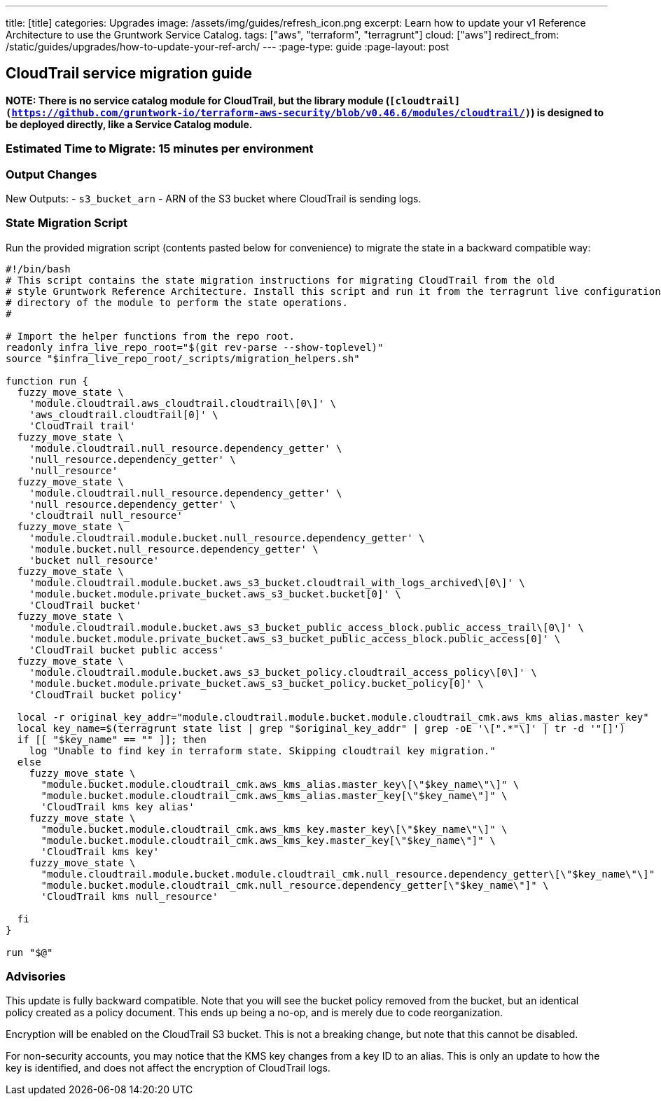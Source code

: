 ---
title: [title]
categories: Upgrades
image: /assets/img/guides/refresh_icon.png
excerpt: Learn how to update your v1 Reference Architecture to use the Gruntwork Service Catalog.
tags: ["aws", "terraform", "terragrunt"]
cloud: ["aws"]
redirect_from: /static/guides/upgrades/how-to-update-your-ref-arch/
---
:page-type: guide
:page-layout: post

:toc:
:toc-placement!:

// GitHub specific settings. See https://gist.github.com/dcode/0cfbf2699a1fe9b46ff04c41721dda74 for details.
ifdef::env-github[]
:tip-caption: :bulb:
:note-caption: :information_source:
:important-caption: :heavy_exclamation_mark:
:caution-caption: :fire:
:warning-caption: :warning:
toc::[]
endif::[]

== CloudTrail service migration guide

*NOTE: There is no service catalog module for CloudTrail, but the library module
(`[cloudtrail](https://github.com/gruntwork-io/terraform-aws-security/blob/v0.46.6/modules/cloudtrail/)`) is designed to
be deployed directly, like a Service Catalog module.*

=== Estimated Time to Migrate: 15 minutes per environment

=== Output Changes

New Outputs: - `s3_bucket_arn` - ARN of the S3 bucket where CloudTrail is sending logs.

=== State Migration Script

Run the provided migration script (contents pasted below for convenience) to migrate the state in a backward compatible
way:

[source,python]
----
#!/bin/bash
# This script contains the state migration instructions for migrating CloudTrail from the old
# style Gruntwork Reference Architecture. Install this script and run it from the terragrunt live configuration
# directory of the module to perform the state operations.
#

# Import the helper functions from the repo root.
readonly infra_live_repo_root="$(git rev-parse --show-toplevel)"
source "$infra_live_repo_root/_scripts/migration_helpers.sh"

function run {
  fuzzy_move_state \
    'module.cloudtrail.aws_cloudtrail.cloudtrail\[0\]' \
    'aws_cloudtrail.cloudtrail[0]' \
    'CloudTrail trail'
  fuzzy_move_state \
    'module.cloudtrail.null_resource.dependency_getter' \
    'null_resource.dependency_getter' \
    'null_resource'
  fuzzy_move_state \
    'module.cloudtrail.null_resource.dependency_getter' \
    'null_resource.dependency_getter' \
    'cloudtrail null_resource'
  fuzzy_move_state \
    'module.cloudtrail.module.bucket.null_resource.dependency_getter' \
    'module.bucket.null_resource.dependency_getter' \
    'bucket null_resource'
  fuzzy_move_state \
    'module.cloudtrail.module.bucket.aws_s3_bucket.cloudtrail_with_logs_archived\[0\]' \
    'module.bucket.module.private_bucket.aws_s3_bucket.bucket[0]' \
    'CloudTrail bucket'
  fuzzy_move_state \
    'module.cloudtrail.module.bucket.aws_s3_bucket_public_access_block.public_access_trail\[0\]' \
    'module.bucket.module.private_bucket.aws_s3_bucket_public_access_block.public_access[0]' \
    'CloudTrail bucket public access'
  fuzzy_move_state \
    'module.cloudtrail.module.bucket.aws_s3_bucket_policy.cloudtrail_access_policy\[0\]' \
    'module.bucket.module.private_bucket.aws_s3_bucket_policy.bucket_policy[0]' \
    'CloudTrail bucket policy'

  local -r original_key_addr="module.cloudtrail.module.bucket.module.cloudtrail_cmk.aws_kms_alias.master_key"
  local key_name=$(terragrunt state list | grep "$original_key_addr" | grep -oE '\[".*"\]' | tr -d '"[]')
  if [[ "$key_name" == "" ]]; then
    log "Unable to find key in terraform state. Skipping cloudtrail key migration."
  else
    fuzzy_move_state \
      "module.bucket.module.cloudtrail_cmk.aws_kms_alias.master_key\[\"$key_name\"\]" \
      "module.bucket.module.cloudtrail_cmk.aws_kms_alias.master_key[\"$key_name\"]" \
      'CloudTrail kms key alias'
    fuzzy_move_state \
      "module.bucket.module.cloudtrail_cmk.aws_kms_key.master_key\[\"$key_name\"\]" \
      "module.bucket.module.cloudtrail_cmk.aws_kms_key.master_key[\"$key_name\"]" \
      'CloudTrail kms key'
    fuzzy_move_state \
      "module.cloudtrail.module.bucket.module.cloudtrail_cmk.null_resource.dependency_getter\[\"$key_name\"\]" \
      "module.bucket.module.cloudtrail_cmk.null_resource.dependency_getter[\"$key_name\"]" \
      'CloudTrail kms null_resource'

  fi
}

run "$@"
----

=== Advisories

This update is fully backward compatible. Note that you will see the bucket policy removed from the bucket, but an
identical policy created as a policy document. This ends up being a no-op, and is merely due to code reorganization.

Encryption will be enabled on the CloudTrail S3 bucket. This is not a breaking change, but note that this cannot be
disabled.

For non-security accounts, you may notice that the KMS key changes from a key ID to an alias. This is only an update to
how the key is identified, and does not affect the encryption of CloudTrail logs.
